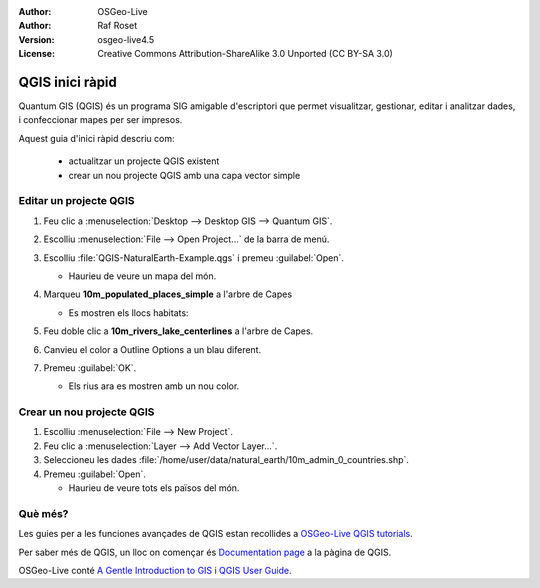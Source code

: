:Author: OSGeo-Live
:Author: Raf Roset
:Version: osgeo-live4.5
:License: Creative Commons Attribution-ShareAlike 3.0 Unported  (CC BY-SA 3.0)

.. image:: /images/project_logos/logo-QGIS.png
  :scale: 100 %
  :alt: project logo
  :align: right
  :target: http://www.qgis.org

.. image:: /images/logos/OSGeo_project.png
  :scale: 100 %
  :alt: OSGeo Project
  :align: right
  :target: http://www.osgeo.org

********************************************************************************
QGIS inici ràpid
********************************************************************************

Quantum GIS (QGIS) és un programa SIG amigable d'escriptori que permet visualitzar, gestionar, editar i analitzar dades, i confeccionar mapes per ser impresos.

Aquest guia d'inici ràpid descriu com:

  * actualitzar un projecte QGIS existent
  * crear un nou projecte QGIS amb una capa vector simple


Editar un projecte QGIS
================================================================================

#. Feu clic a :menuselection:`Desktop --> Desktop GIS --> Quantum GIS`.

#. Escolliu :menuselection:`File --> Open Project...` de la barra de menú.

#. Escolliu :file:`QGIS-NaturalEarth-Example.qgs` i premeu :guilabel:`Open`.

   * Haurieu de veure un mapa del món.

#. Marqueu **10m_populated_places_simple** a l'arbre de Capes

   * Es mostren els llocs habitats:

     .. image:: /images/screenshots/1024x768/qgis.png
        :scale: 50 %

#. Feu doble clic a  **10m_rivers_lake_centerlines** a l'arbre de Capes.

#. Canvieu el color a Outline Options a un blau diferent.

#. Premeu :guilabel:`OK`.

   * Els rius ara es mostren amb un nou color.


Crear un nou projecte QGIS
================================================================================

#. Escolliu :menuselection:`File --> New Project`.

#. Feu clic a :menuselection:`Layer --> Add Vector Layer...`.

#. Seleccioneu les dades :file:`/home/user/data/natural_earth/10m_admin_0_countries.shp`.

#. Premeu :guilabel:`Open`.

   * Haurieu de veure tots els països del món.


Què més?
================================================================================

Les guies per a les funciones avançades de QGIS estan recollides a `OSGeo-Live QGIS tutorials`_.

Per saber més de QGIS, un lloc on començar és `Documentation page`_ a la pàgina de QGIS.

OSGeo-Live conté `A Gentle Introduction to GIS`_  i `QGIS User Guide`_.

.. _`OSGeo-Live QGIS tutorials`: ../../qgis/tutorials/en/
.. _`Documentation page`: http://www.qgis.org/en/documentation.html
.. _`A Gentle Introduction to GIS`: ../../qgis/qgis-1.0.0_a-gentle-gis-introduction_en.pdf
.. _`QGIS User Guide`: ../../qgis/QGIS-1.8-UserGuide-en.pdf
